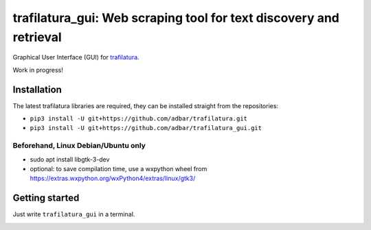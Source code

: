 trafilatura_gui: Web scraping tool for text discovery and retrieval
===================================================================

Graphical User Interface (GUI) for `trafilatura <https://github.com/adbar/trafilatura>`_.

Work in progress!


Installation
------------

The latest trafilatura libraries are required, they can be installed straight from the repositories:

- ``pip3 install -U git+https://github.com/adbar/trafilatura.git``
- ``pip3 install -U git+https://github.com/adbar/trafilatura_gui.git``


Beforehand, Linux Debian/Ubuntu only
~~~~~~~~~~~~~~~~~~~~~~~~~~~~~~~~~~~~

- sudo apt install libgtk-3-dev
- optional: to save compilation time, use a wxpython wheel from https://extras.wxpython.org/wxPython4/extras/linux/gtk3/


Getting started
---------------

Just write ``trafilatura_gui`` in a terminal.


.. image:: screenshot.png
    :target: https://github.com/adbar/trafilatura_gui
    :alt: Screenshot of the interface
    :align: center

